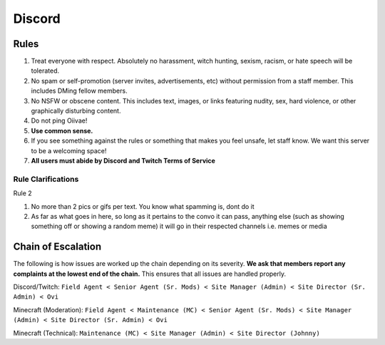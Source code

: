 Discord
=====

Rules
-------
1. Treat everyone with respect. Absolutely no harassment, witch hunting, sexism, racism, or hate speech will be tolerated.
2. No spam or self-promotion (server invites, advertisements, etc) without permission from a staff member. This includes DMing fellow members.
3. No NSFW or obscene content. This includes text, images, or links featuring nudity, sex, hard violence, or other graphically disturbing content.
4. Do not ping Oiivae!
5. **Use common sense.**
6. If you see something against the rules or something that makes you feel unsafe, let staff know. We want this server to be a welcoming space!
7. **All users must abide by Discord and Twitch Terms of Service**

Rule Clarifications
^^^^^^^^^^
Rule 2

1. No more than 2 pics or gifs per text. You know what spamming is, dont do it

2. As far as what goes in here, so long as it pertains to the convo it can pass, anything else (such as showing something off or showing a random meme) it will go in their respected channels i.e. memes or media


Chain of Escalation
----------
The following is how issues are worked up the chain depending on its severity. **We ask that members report any complaints at the lowest end of the chain.** This ensures that all issues are handled properly.

.. image:: icons/janitor.png
.. image:: icons/custodian.png
.. image:: icons/srmod.png
.. image:: icons/admin.png
.. image:: icons/sitedirector.png
.. image:: icons/ovi.png

Discord/Twitch: ``Field Agent < Senior Agent (Sr. Mods) < Site Manager (Admin) < Site Director (Sr. Admin) < Ovi``

Minecraft (Moderation): ``Field Agent < Maintenance (MC) < Senior Agent (Sr. Mods) < Site Manager (Admin) < Site Director (Sr. Admin) < Ovi``

Minecraft (Technical): ``Maintenance (MC) < Site Manager (Admin) < Site Director (Johnny)``

